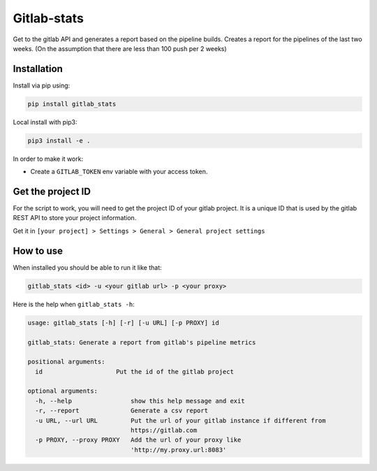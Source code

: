 Gitlab-stats
------------

|Github| |PyPI version| |Gitlab| |Python| |Build Status| |codecov|
|Codacy Badge|

Get to the gitlab API and generates a report based on the pipeline
builds. Creates a report for the pipelines of the last two weeks. (On
the assumption that there are less than 100 push per 2 weeks)

Installation
~~~~~~~~~~~~

Install via pip using:

.. code:: bash

   pip install gitlab_stats

Local install with pip3:

.. code:: bash

   pip3 install -e .

In order to make it work:

-  Create a ``GITLAB_TOKEN`` env variable with your access token.

Get the project ID
~~~~~~~~~~~~~~~~~~

For the script to work, you will need to get the project ID of your
gitlab project. It is a unique ID that is used by the gitlab REST API to
store your project information.

Get it in
``[your project] > Settings > General > General project settings``

|General project settings|

How to use
~~~~~~~~~~

When installed you should be able to run it like that:

.. code:: bash

   gitlab_stats <id> -u <your gitlab url> -p <your proxy>

Here is the help when ``gitlab_stats -h``:

.. code:: bash

   usage: gitlab_stats [-h] [-r] [-u URL] [-p PROXY] id

   gitlab_stats: Generate a report from gitlab's pipeline metrics

   positional arguments:
     id                    Put the id of the gitlab project

   optional arguments:
     -h, --help                show this help message and exit
     -r, --report              Generate a csv report
     -u URL, --url URL         Put the url of your gitlab instance if different from
                               https://gitlab.com
     -p PROXY, --proxy PROXY   Add the url of your proxy like
                               'http://my.proxy.url:8083'

.. |Github| image:: https://img.shields.io/badge/github-gitlab_stats-blue.svg
   :target: https://github.com/Sylhare/gitlab_stats
.. |PyPI version| image:: https://badge.fury.io/py/gitlab-stats.svg
   :target: https://pypi.org/project/gitlab-stats/
.. |Gitlab| image:: https://img.shields.io/badge/gitlab_api-v4-orange.svg
   :target: https://github.com/Sylhare/gitlab_stats
.. |Python| image:: https://img.shields.io/badge/python-3.6.x-yellow.svg
   :target: https://github.com/Sylhare/gitlab_stats
.. |Build Status| image:: https://travis-ci.org/Sylhare/gitlab_stats.svg?branch=master
   :target: https://travis-ci.org/Sylhare/gitlab_stats
.. |codecov| image:: https://codecov.io/gh/Sylhare/gitlab_stats/branch/master/graph/badge.svg
   :target: https://codecov.io/gh/Sylhare/gitlab_stats
.. |Codacy Badge| image:: https://api.codacy.com/project/badge/Grade/d31f29a89e4f4c929b945d931ba1db26
   :target: https://www.codacy.com/app/Sylhare/gitlab_stats?utm_source=github.com&utm_medium=referral&utm_content=Sylhare/gitlab_stats&utm_campaign=Badge_Grade
.. |General project settings| image:: https://github.com/Sylhare/gitlab_stats/blob/master/docs/screenshot.png?raw=true


